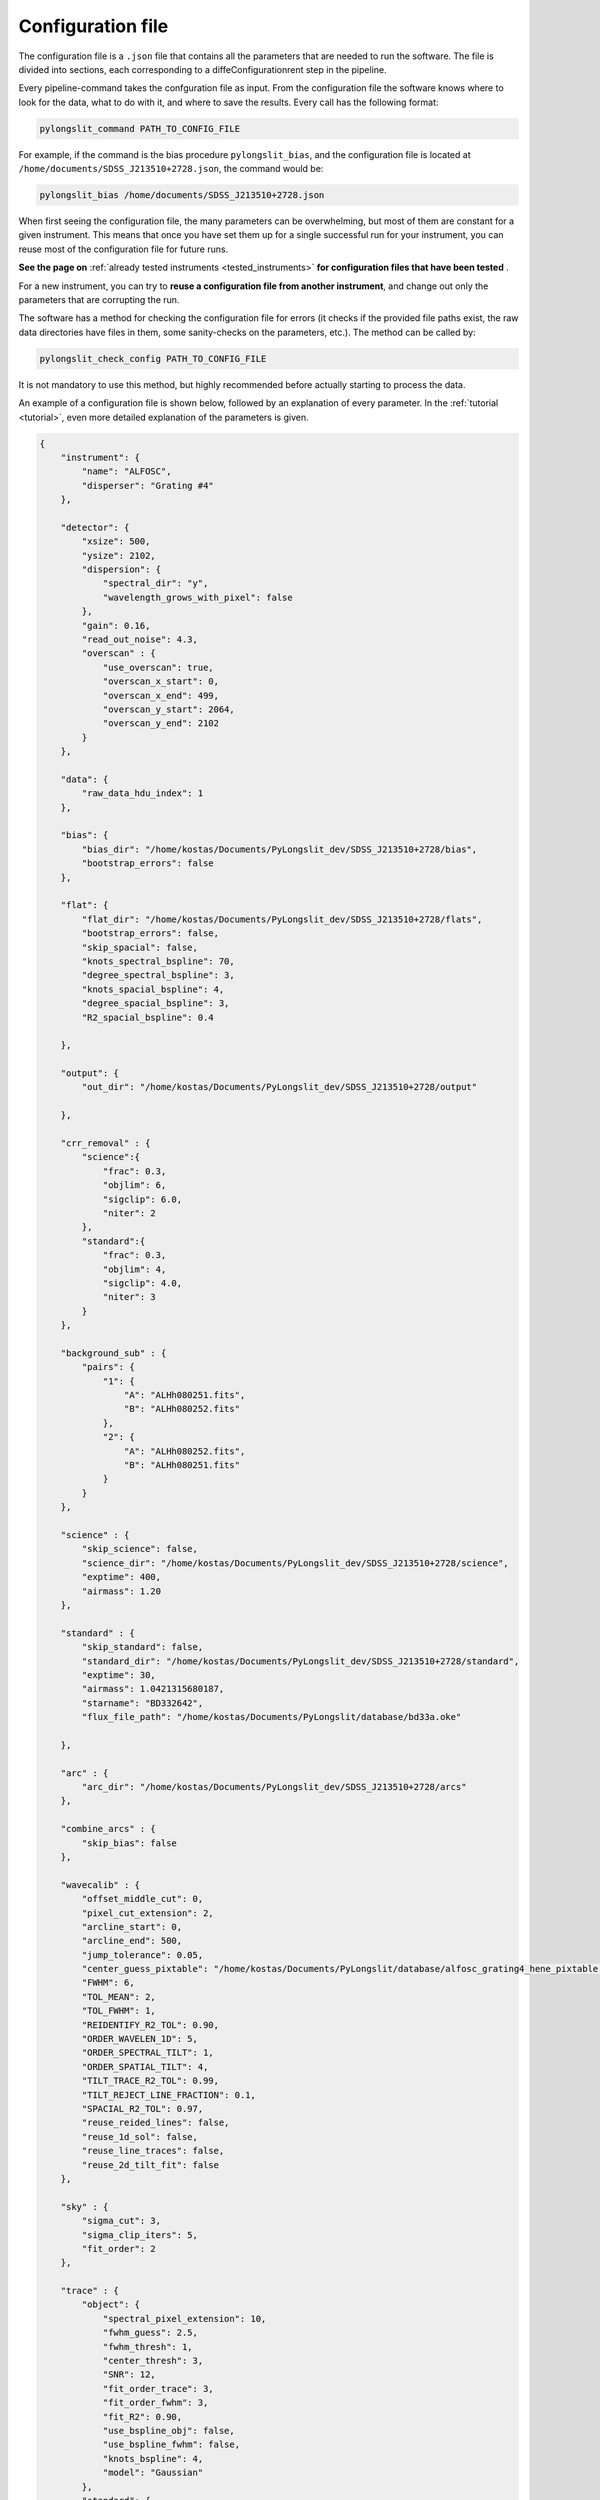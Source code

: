 .. _configuration_file:

Configuration file
==================

The configuration file is a ``.json`` file that contains all the parameters
that are needed to run the software. The file is divided into sections, 
each corresponding to a diffeConfigurationrent step in the pipeline.

Every pipeline-command takes the confguration file as input. From the 
configuration file the software knows where to look for the data, what to do with it,
and where to save the results. Every call has the following format:

.. code:: bash

    pylongslit_command PATH_TO_CONFIG_FILE

For example, if the command is the bias procedure ``pylongslit_bias``, and
the configuration file is located at ``/home/documents/SDSS_J213510+2728.json``,
the command would be:

.. code:: bash

    pylongslit_bias /home/documents/SDSS_J213510+2728.json

When first seeing the configuration file, the many parameters can be overwhelming, but most of them are 
constant for a given instrument. This means that once you have set them up
for a single successful run for your instrument, you can reuse most of the configuration file
for future runs.

**See the page on** :ref:`already tested instruments <tested_instruments>`
**for configuration files that have been tested** .

For a new instrument, you can
try to **reuse a configuration file from another instrument**, and change out
only the parameters that are corrupting the run.

The software has a method for checking the configuration file for errors 
(it checks if the provided file paths exist, the raw data directories have files in them, some sanity-checks 
on the parameters, etc.). The method can be called by:

.. code:: bash

    pylongslit_check_config PATH_TO_CONFIG_FILE

It is not mandatory to use this method, but highly recommended before 
actually starting to process the data.

An example of a configuration file is shown below, followed by an 
explanation of every parameter. In the :ref:`tutorial <tutorial>`, even more
detailed explanation of the parameters is given.

.. code:: 

    {
        "instrument": {
            "name": "ALFOSC",
            "disperser": "Grating #4"
        },

        "detector": {
            "xsize": 500,
            "ysize": 2102,
            "dispersion": { 
                "spectral_dir": "y",
                "wavelength_grows_with_pixel": false
            },
            "gain": 0.16,
            "read_out_noise": 4.3,
            "overscan" : {
                "use_overscan": true,
                "overscan_x_start": 0,
                "overscan_x_end": 499,
                "overscan_y_start": 2064,
                "overscan_y_end": 2102
            }
        },

        "data": {
            "raw_data_hdu_index": 1
        },

        "bias": {
            "bias_dir": "/home/kostas/Documents/PyLongslit_dev/SDSS_J213510+2728/bias",
            "bootstrap_errors": false
        },

        "flat": {
            "flat_dir": "/home/kostas/Documents/PyLongslit_dev/SDSS_J213510+2728/flats",
            "bootstrap_errors": false,
            "skip_spacial": false,
            "knots_spectral_bspline": 70,
            "degree_spectral_bspline": 3,
            "knots_spacial_bspline": 4,
            "degree_spacial_bspline": 3,
            "R2_spacial_bspline": 0.4

        },

        "output": {
            "out_dir": "/home/kostas/Documents/PyLongslit_dev/SDSS_J213510+2728/output"

        },

        "crr_removal" : {
            "science":{
                "frac": 0.3,
                "objlim": 6,
                "sigclip": 6.0,
                "niter": 2
            },
            "standard":{
                "frac": 0.3,
                "objlim": 4,
                "sigclip": 4.0,
                "niter": 3
            }
        },

        "background_sub" : {
            "pairs": {
                "1": {
                    "A": "ALHh080251.fits",
                    "B": "ALHh080252.fits"
                },
                "2": {
                    "A": "ALHh080252.fits",
                    "B": "ALHh080251.fits"
                }
            }
        },

        "science" : {
            "skip_science": false,
            "science_dir": "/home/kostas/Documents/PyLongslit_dev/SDSS_J213510+2728/science",
            "exptime": 400,
            "airmass": 1.20
        },

        "standard" : {
            "skip_standard": false,
            "standard_dir": "/home/kostas/Documents/PyLongslit_dev/SDSS_J213510+2728/standard",
            "exptime": 30,
            "airmass": 1.0421315680187,
            "starname": "BD332642",
            "flux_file_path": "/home/kostas/Documents/PyLongslit/database/bd33a.oke"

        },

        "arc" : {
            "arc_dir": "/home/kostas/Documents/PyLongslit_dev/SDSS_J213510+2728/arcs"
        },

        "combine_arcs" : {
            "skip_bias": false
        },

        "wavecalib" : {
            "offset_middle_cut": 0,
            "pixel_cut_extension": 2,
            "arcline_start": 0,
            "arcline_end": 500,
            "jump_tolerance": 0.05,
            "center_guess_pixtable": "/home/kostas/Documents/PyLongslit/database/alfosc_grating4_hene_pixtable.dat",
            "FWHM": 6,
            "TOL_MEAN": 2,
            "TOL_FWHM": 1,
            "REIDENTIFY_R2_TOL": 0.90,
            "ORDER_WAVELEN_1D": 5,
            "ORDER_SPECTRAL_TILT": 1,  
            "ORDER_SPATIAL_TILT": 4,
            "TILT_TRACE_R2_TOL": 0.99,
            "TILT_REJECT_LINE_FRACTION": 0.1,
            "SPACIAL_R2_TOL": 0.97,
            "reuse_reided_lines": false,
            "reuse_1d_sol": false,
            "reuse_line_traces": false,
            "reuse_2d_tilt_fit": false      
        },

        "sky" : {
            "sigma_cut": 3,
            "sigma_clip_iters": 5,
            "fit_order": 2
        },

        "trace" : {
            "object": {
                "spectral_pixel_extension": 10,
                "fwhm_guess": 2.5,
                "fwhm_thresh": 1,
                "center_thresh": 3,
                "SNR": 12,
                "fit_order_trace": 3,
                "fit_order_fwhm": 3,
                "fit_R2": 0.90,
                "use_bspline_obj": false,
                "use_bspline_fwhm": false,
                "knots_bspline": 4,
                "model": "Gaussian"
            },
            "standard": {
                "spectral_pixel_extension": 0,
                "fwhm_guess": 4,
                "fwhm_thresh": 4,
                "center_thresh": 3,
                "SNR": 70,
                "fit_order_trace": 2,
                "fit_order_fwhm": 2,
                "fit_R2": 0.99,
                "use_bspline_obj": true,
                "use_bspline_fwhm": true,
                "knots_bspline": 10,
                "model": "Gaussian"
            }
        },

        "obj_trace_clone" : {
            "archived_spec_root": "/home/kostas/Documents/PyLongslit_dev/SDSS_J213510+2728/output/obj_science_ALHh080251.dat",
            "frame_root": "/home/kostas/Documents/PyLongslit_dev/SDSS_J213510+2728/output/reduced_science_ALHh080252.fits"
        },

        "sensfunc": {
            "fit_order": 3,
            "use_bspline": true,
            "knots_bspline": 15
        },

        "flux_calib": {
            "path_extinction_curve": "/home/kostas/Documents/PyLongslit/database/lapalma.dat"
        },

        "combine": {
            "SDSS_J213510+2728": ["ALHh080251.fits", "ALHh080252.fits"]
        },

        "developer": {
            "debug_plots": true,
            "verbose_print": true

        }
    }

A brief explanation of every parameter (see the :ref:`tutorial <tutorial>` for more detailed explanation 
for every step):

.. code:: 

    {
        "instrument": {
            "name": # The name of the instrument, simply for logging purposes
            "disperser": # The disperser used, simply for logging purposes
        },

        "detector": {
            # the below sizes are used to check that all raw data has the same size
            "xsize": # The number of pixels along the x axis
            "ysize": # The number of pixels along the y axis
            "dispersion": {
                "spectral_dir": # The direction of the spectral axis in raw data, either "x" or "y"
                "wavelength_grows_with_pixel": # true if the wavelength increases with pixel number for the spectral direction
                # given in the parameter above, false otherwise
            },
            "gain": # detector gain in electrons per count (ADU)
            "read_out_noise": # read-out noise in electrons
            "overscan" : {
                "use_overscan": # true if overscan is to be used, false otherwise (then the bias is estimated only from bias frames)
                "overscan_x_start": # The starting pixel of the overscan region along the x axis
                "overscan_x_end": # The ending pixel of the overscan region along the x axis
                "overscan_y_start": # The starting pixel of the overscan region along the y axis
                "overscan_y_end": # The ending pixel of the overscan region along the y axis
            }
        },

        "data": {
            "raw_data_hdu_index": # Index of the HDU in the raw data FITS file that contains the data
            # (usually 0 for single-extension FITS files, 1 for multi-extension FITS files)
        },

        "bias": {
            "bias_dir": # The directory where the bias frames are located (this directory may not countain any other files)
            "bootstrap_errors": # true if bootstrapping should be used to estimate the error in the bias frames, false otherwise
            # (bootstrapping takes longer, but is more accurate)
        },

        "flat": {
            "flat_dir": # The directory where the flat-field frames are located (this directory may not countain any other files)
            "bootstrap_errors": # true if bootstrapping should be used to estimate the error in the flat-field frames, false otherwise
            # (bootstrapping takes longer, but is more accurate)
            "skip_spacial": # true if slit-illumination correction should be skipped, false otherwise (see the tutorial for more info)
            "knots_spectral_bspline": # The number of knots in the bspline when fitting the detector spectral response
            "degree_spectral_bspline": # The degree of the bspline when fitting the detector spectral response
            "knots_spacial_bspline": # The number of knots in the bspline when fitting the detector spacial response
            "degree_spacial_bspline": # The degree of the bspline when fitting the detector spacial response
            "R2_spacial_bspline": # The rejection threshold for the bspline when fitting the detector spacial response

        },

        "output": {
            "out_dir": # The directory where the output files should be saved (should not contain any other files)
        },

        # the below 2 sets of parameters have same meaning, but are used for science and standard frames, respectively (see tutorial)
        "crr_removal" : {
            "science":{
                "frac": # The fraction of sigclip to use for the lower limit of the contrast detection (see tutorial).
                "objlim": # The minimum contrast between the cosmic ray and the object (see tutorial).
                "sigclip": # The number of sigma to use for the sigclip algorithm (see tutorial).
                "niter": # The number of iterations to use for the algorithm (see tutorial).
            },
            "standard":{
                "frac": # The fraction of sigclip to use for the lower limit of the contrast detection (see tutorial).
                "objlim": # The minimum contrast between the cosmic ray and the object (see tutorial).
                "sigclip": # The number of sigma to use for the sigclip algorithm (see tutorial).
                "niter": # The number of iterations to use for the algorithm (see tutorial).
            }
        },

        "background_sub" : {
            "pairs": {
                # The pairs of frames to use for the background subtraction (B is subtracted from A)
                "1": { # The pair number (start with 1 and increment by 1 for every pair)
                    "A": # filename (just the name, not the full path, ex. "filename.fits")
                    "B": # filename (just the name, not the full path, ex. "filename.fits")
                },
                "2": { # The pair number
                    "A": # filename (just the name, not the full path, ex. "filename.fits"),
                    "B": # filename (just the name, not the full path, ex. "filename.fits")
                }
            }
        },

        "science" : {
            "skip_science": # true if the science frames should be skipped (only standard star reduction), false otherwise
            "science_dir": # The directory where the science frames are located (this directory may not countain any other files)
            "exptime": # The exposure time of the science frames
            "airmass": # The airmass of the science frames (if several frames, the average airmass)
        },

        "standard" : {
            "skip_standard": # true if the standard star frames should be skipped (only science reduction), false otherwise
            "standard_dir": # The directory where the standard star frames are located (this directory may not countain any other files)
            "exptime": # The exposure time of the standard star frames
            "airmass": # The airmass of the standard star frames (if several frames, the average airmass)
            "starname": # The name of the standard star (logging purposes only)
            "flux_file_path": # The path to the file containing the flux of the standard star IN AB MAGNITUDES (see tutorial)

        },

        "arc" : {
            "arc_dir": # The directory where the arc-lamp frames are located (this directory may not countain any other files)
        },

        "combine_arcs" : {
            "skip_bias": # true if the bias subtraction should be skipped for the arc-lamp frames, false otherwise
        },

        # the wavelength procedure is the most complex, and has the most parameters. 
        # The descritions here won't make much sense without the tutorial, so please see the tutorial if you are new to the software.
        "wavecalib" : {
            "offset_middle_cut": # Normally the software uses the middle of the arc-lamp frame to find the lines, but if the lines are not in the middle,
            # this parameter can be used to offset the middle
            "pixel_cut_extension": # The number of pixels to average over when taking the 1d spectrum of the arc-lamp frame
            "arcline_start": # The starting spatial pixel of the lines (useful to avoid noisy edges)
            "arcline_end": # The ending spatial pixel of the lines (useful to avoid noisy edges)
            "jump_tolerance": # The tolerance for the jump in the lines
            "center_guess_pixtable": # The path to the file containing the lines and their wavelengths from the  pylongslit_identify_arcs procedure
            "FWHM": # The FWHM guess of the lines in the arc-lamp frame
            "TOL_MEAN": # The tolerance for the correction of the line center compared to the ones in the pixtable
            "TOL_FWHM": # The tolerance for the correction of the line FWHM compared to the initial guess
            "REIDENTIFY_R2_TOL": # Threshold for the R2 value of the fit for reidentified lines
            "ORDER_WAVELEN_1D": # The order of the polynomial used to fit the wavelength solution
            "ORDER_SPECTRAL_TILT": # The order of the polynomial used to fit the spectral tilt
            "ORDER_SPATIAL_TILT": # The order of the polynomial used to fit the spatial tilt
            "TILT_TRACE_R2_TOL": # The R2 threshold for the fit of the tilt traces
            "TILT_REJECT_LINE_FRACTION": # The fraction of bad fits at when to abort a line trace
            "SPACIAL_R2_TOL": # The R2 threshold for the fit of the spatial direction
            "reuse_reided_lines": # true if use the reidentified lines that are saved in the output directory, false otherwise
            "reuse_1d_sol": # true if use the 1d solution that is saved in the output directory, false otherwise
            "reuse_line_traces": # true if use the line traces that are saved in the output directory, false otherwise
            "reuse_2d_tilt_fit": # true if use the 2d tilt fit that is saved in the output directory, false otherwise
        },

        "sky" : {
            "sigma_cut": # the number of sigma to use to reject outliers in sky-fitting
            "sigma_clip_iters": # the number of iterations to use for the sigma-clip algorithm for sky-fitting
            "fit_order": # the order of the polynomial to fit to the sky
        },

        # the two below sets of parameters have the same meaning, but are used for science and standard star frames, respectively
        "trace" : {
            "object": {
                "spectral_pixel_extension": # The number of pixels to average the 1d spectrum over when fitting the object trace (see tutorial)
                "fwhm_guess": # The spatial FWHM guess of the object 
                "fwhm_thresh": # The threshold by which the fitted FWHM can deviate from the guess
                "center_thresh": # The threshold by which the fitted center can deviate from the manually set center
                "fit_order_trace": # The order of the polynomial to fit to the object center trace
                "fit_order_fwhm": # The order of the polynomial to fit to the object FWHM trace
                "fit_R2": # The R2 threshold for the fit of the object trace
                "use_bspline_obj": # true if a bspline should be used to fit the object center trace, false otherwise (should only be used if regular fit fails)
                "use_bspline_fwhm": # true if a bspline should be used to fit the object FWHM trace, false otherwise (should only be used if regular fit fails)
                "knots_bspline": # The number of knots in the bspline
                "model": # The model to use for the object trace ("Gaussian" or "Cauchy") (see tutorial)
            },
            "standard": {
                "spectral_pixel_extension": # The number of pixels to average the 1d spectrum over when fitting the object trace (see tutorial)
                "fwhm_guess": # The spatial FWHM guess of the object 
                "fwhm_thresh": # The threshold by which the fitted FWHM can deviate from the guess
                "center_thresh": # The threshold by which the fitted center can deviate from the manually set center
                "fit_order_trace": # The order of the polynomial to fit to the object center trace
                "fit_order_fwhm": # The order of the polynomial to fit to the object FWHM trace
                "fit_R2": # The R2 threshold for the fit of the object trace
                "use_bspline_obj": # true if a bspline should be used to fit the object center trace, false otherwise (should only be used if regular fit fails)
                "use_bspline_fwhm": # true if a bspline should be used to fit the object FWHM trace, false otherwise (should only be used if regular fit fails)
                "knots_bspline": # The number of knots in the bspline
                "model": # The model to use for the object trace ("Gaussian" or "Cauchy") (see tutorial)
            }
        },

        # object trace cloning is used to clone the object trace from one frame to another
        "obj_trace_clone" : {
            "archived_spec_root": # The path to the 1d spectrum to clone
            "frame_root": # The path to the 2d frame to clone the 1d spectrum onto
        },

        "sensfunc": {
            "fit_order": # The order of the polynomial to fit to the sensitivity function
            "use_bspline": # true if a bspline should be used to fit the sensitivity function, false otherwise (should only be used if regular fit fails)
            "knots_bspline": # The number of knots in the bspline
        },

        "flux_calib": {
            "path_extinction_curve": # The path to the extinction curve for the observatory ! IN AB MAGNITUDES !
        },

        "combine": {
            #"name" : ["filename1.fits", "filename2.fits", ... ] # The name of the object and the frames to combine for the object
            # several objects can be added 
        },

        # the below parameters are for developer purposes only, activates aggresive printing and plotting
        # code may crash if these are set to true - only for debugging purposes for developers, but might be 
        # useful when adapting the configuration file for a new instrument
        "developer": {
            "debug_plots": # true if debug plots should be shown, false otherwise
            "verbose_print": # true if verbose print should be used, false otherwise

        }
    }